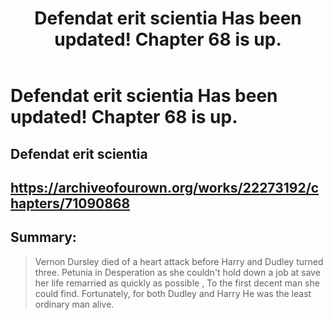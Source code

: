 #+TITLE: Defendat erit scientia Has been updated! Chapter 68 is up.

* Defendat erit scientia Has been updated! Chapter 68 is up.
:PROPERTIES:
:Author: pygmypuffonacid
:Score: 3
:DateUnix: 1611538768.0
:DateShort: 2021-Jan-25
:END:
** Defendat erit scientia
   :PROPERTIES:
   :CUSTOM_ID: defendat-erit-scientia
   :END:
** [[https://archiveofourown.org/works/22273192/chapters/71090868]]
   :PROPERTIES:
   :CUSTOM_ID: httpsarchiveofourown.orgworks22273192chapters71090868
   :END:
** Summary:
   :PROPERTIES:
   :CUSTOM_ID: summary
   :END:

#+begin_quote
  Vernon Dursley died of a heart attack before Harry and Dudley turned three. Petunia in Desperation as she couldn't hold down a job at save her life remarried as quickly as possible , To the first decent man she could find. Fortunately, for both Dudley and Harry He was the least ordinary man alive.
#+end_quote

